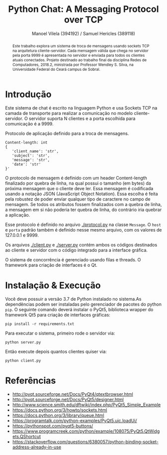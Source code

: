#+STARTUP: showall align
#+OPTIONS: todo:nil tasks:("IN-PROGRESS" "DONE") tags:nil toc:nil
#+TITLE: Python Chat: A Messaging Protocol over TCP
#+AUTHOR: Manoel Vilela (394192) / Samuel Hericles (389118)
#+EXCLUDE_TAGS: NO_EXPORT
#+LANGUAGE: bt-br
#+LATEX_HEADER: \usepackage[]{babel}
#+LATEX_HEADER: \usepackage{indentfirst}
#+LATEX_HEADER: \renewcommand\listingscaption{Código}
[[./pics/ufc.png]]

#+BEGIN_abstract

Este trabalho explora um sistema de troca de mensagens usando sockets
TCP na arquitetura cliente-servidor. Cada mensagem válida que chega no
servidor pela porta 9999 é apresentada no servidor e enviada para
todos os clientes atuais conectados. Projeto destinado ao trabalho
final da disciplina Redes de Computadores, 2018.2, ministrada por
Professor Wendley S. Silva, na Universidade Federal do Ceará campus de
Sobral.

#+END_abstract


* Introdução

Este sistema de chat é escrito na linguagem Python e usa Sockets TCP
na camada de transporte para realizar a comunicação no modelo
cliente-servidor. O servidor suporta N clientes e a porta escolhida para
comunicação é a 9999.



#+ATTR_LATEX: :placement [H]
#+CAPTION: Protocolo de aplicação definido para a troca de mensagens.
#+BEGIN_SRC text
  Content-length: int
  {
     'client_name': 'str',
     'subject': 'str',
     'message': 'str',
     'date': 'str'
  }'
#+END_SRC

O protocolo de mensagem é definido com um header Content-length
finalizado por quebra de linha, na qual possui o tamanho (em bytes) da
próxima mensagem que o cliente deve ler. Essa mensagem é codificada
usando a notação JSON (JavaScript Object Notation). Essa escolha é
feita pela robustez de poder enviar qualquer tipo de caractere no
campo de mensagem. Se todos os atributos fossem finalizados com a
quebra de linha, a mensagem em si não poderia ter quebra de linha, do
contrário iria quebrar a aplicação.

Esse protocolo é definido no arquivo [[./protocol.py]] na classe
~Message~. O ~host~ e ~porta~ padrão também é definido nesse mesmo
arquivo, com os valores de 127.0.0.1 e 9999.

Os arquivos [[./client.py]] e [[./server.py]] contém ambos os códigos destinados ao
cliente e servidor com o código integrado para a interface gráfica.

O sistema de concorrência é gerenciado usando filas e threads. O
framework para criação de interfaces é o Qt.


* Showcase :NO_EXPORT:

[[./pics/application.gif]]

* Instalação & Execução

Você deve possuir a versão 3.7 de Python instalado no sistema.As
dependências podem ser instaladas pelo gerenciador de pacotes do
python ~pip~. O seguinte comando deverá instalar o PyQt5, biblioteca
wrapper do framework Qt5 para criação de interfaces gráficas:

#+BEGIN_SRC shell
pip install -r requirements.txt
#+END_SRC

Para executar o sistema, primeiro rode o servidor via:

#+BEGIN_SRC shell
python server.py
#+END_SRC

Então execute depois quantos clientes quiser via:

#+BEGIN_SRC shell
python client.py
#+END_SRC


* Referências

+ http://pyqt.sourceforge.net/Docs/PyQt4/qtextbrowser.html
+ http://pyqt.sourceforge.net/Docs/PyQt5/designer.html
+ http://www.science.smith.edu/dftwiki/index.php/PyQt5_Simple_Example
+ https://docs.python.org/3/howto/sockets.html
+ https://docs.python.org/3/library/queue.html
+ https://programtalk.com/python-examples/PyQt5.uic.loadUi/
+ https://pythonspot.com/pyqt5-buttons/
+ https://www.programcreek.com/python/example/108075/PyQt5.QtWidgets.QShortcut
+ https://stackoverflow.com/questions/6380057/python-binding-socket-address-already-in-use
